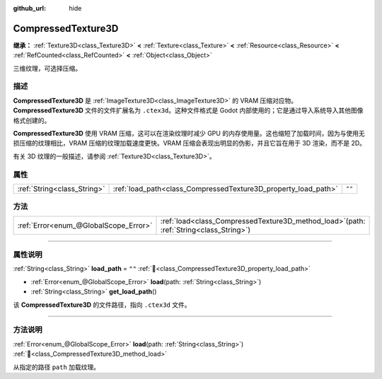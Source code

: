 :github_url: hide

.. DO NOT EDIT THIS FILE!!!
.. Generated automatically from Godot engine sources.
.. Generator: https://github.com/godotengine/godot/tree/4.3/doc/tools/make_rst.py.
.. XML source: https://github.com/godotengine/godot/tree/4.3/doc/classes/CompressedTexture3D.xml.

.. _class_CompressedTexture3D:

CompressedTexture3D
===================

**继承：** :ref:`Texture3D<class_Texture3D>` **<** :ref:`Texture<class_Texture>` **<** :ref:`Resource<class_Resource>` **<** :ref:`RefCounted<class_RefCounted>` **<** :ref:`Object<class_Object>`

三维纹理，可选择压缩。

.. rst-class:: classref-introduction-group

描述
----

**CompressedTexture3D** 是 :ref:`ImageTexture3D<class_ImageTexture3D>` 的 VRAM 压缩对应物。\ **CompressedTexture3D** 文件的文件扩展名为 ``.ctex3d``\ 。这种文件格式是 Godot 内部使用的；它是通过导入系统导入其他图像格式创建的。

\ **CompressedTexture3D** 使用 VRAM 压缩，这可以在渲染纹理时减少 GPU 的内存使用量。这也缩短了加载时间，因为与使用无损压缩的纹理相比，VRAM 压缩的纹理加载速度更快。VRAM 压缩会表现出明显的伪影，并且它旨在用于 3D 渲染，而不是 2D。

有关 3D 纹理的一般描述，请参阅 :ref:`Texture3D<class_Texture3D>`\ 。

.. rst-class:: classref-reftable-group

属性
----

.. table::
   :widths: auto

   +-----------------------------+----------------------------------------------------------------+--------+
   | :ref:`String<class_String>` | :ref:`load_path<class_CompressedTexture3D_property_load_path>` | ``""`` |
   +-----------------------------+----------------------------------------------------------------+--------+

.. rst-class:: classref-reftable-group

方法
----

.. table::
   :widths: auto

   +---------------------------------------+----------------------------------------------------------------------------------------------+
   | :ref:`Error<enum_@GlobalScope_Error>` | :ref:`load<class_CompressedTexture3D_method_load>`\ (\ path\: :ref:`String<class_String>`\ ) |
   +---------------------------------------+----------------------------------------------------------------------------------------------+

.. rst-class:: classref-section-separator

----

.. rst-class:: classref-descriptions-group

属性说明
--------

.. _class_CompressedTexture3D_property_load_path:

.. rst-class:: classref-property

:ref:`String<class_String>` **load_path** = ``""`` :ref:`🔗<class_CompressedTexture3D_property_load_path>`

.. rst-class:: classref-property-setget

- :ref:`Error<enum_@GlobalScope_Error>` **load**\ (\ path\: :ref:`String<class_String>`\ )
- :ref:`String<class_String>` **get_load_path**\ (\ )

该 **CompressedTexture3D** 的文件路径，指向 ``.ctex3d`` 文件。

.. rst-class:: classref-section-separator

----

.. rst-class:: classref-descriptions-group

方法说明
--------

.. _class_CompressedTexture3D_method_load:

.. rst-class:: classref-method

:ref:`Error<enum_@GlobalScope_Error>` **load**\ (\ path\: :ref:`String<class_String>`\ ) :ref:`🔗<class_CompressedTexture3D_method_load>`

从指定的路径 ``path`` 加载纹理。

.. |virtual| replace:: :abbr:`virtual (本方法通常需要用户覆盖才能生效。)`
.. |const| replace:: :abbr:`const (本方法无副作用，不会修改该实例的任何成员变量。)`
.. |vararg| replace:: :abbr:`vararg (本方法除了能接受在此处描述的参数外，还能够继续接受任意数量的参数。)`
.. |constructor| replace:: :abbr:`constructor (本方法用于构造某个类型。)`
.. |static| replace:: :abbr:`static (调用本方法无需实例，可直接使用类名进行调用。)`
.. |operator| replace:: :abbr:`operator (本方法描述的是使用本类型作为左操作数的有效运算符。)`
.. |bitfield| replace:: :abbr:`BitField (这个值是由下列位标志构成位掩码的整数。)`
.. |void| replace:: :abbr:`void (无返回值。)`

